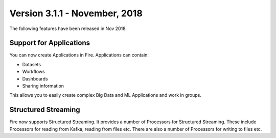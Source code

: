Version 3.1.1 - November, 2018
=============

The following features have been released in Nov 2018.

Support for Applications
------------------------

You can now create Applications in Fire. Applications can contain:

* Datasets
* Workflows
* Dashboards
* Sharing information

This allows you to easily create complex Big Data and ML Applications and work in groups.

Structured Streaming
--------------------

Fire now supports Structured Streaming. It provides a number of Processors for Structured Streaming. These include Processors for reading from Kafka, reading from files etc. There are also a number of Processors for writing to files etc.
